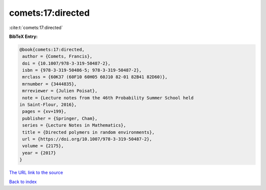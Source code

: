 comets:17:directed
==================

:cite:t:`comets:17:directed`

**BibTeX Entry:**

.. code-block:: bibtex

   @book{comets:17:directed,
    author = {Comets, Francis},
    doi = {10.1007/978-3-319-50487-2},
    isbn = {978-3-319-50486-5; 978-3-319-50487-2},
    mrclass = {60K37 (60F10 60H05 60J10 82-01 82B41 82D60)},
    mrnumber = {3444835},
    mrreviewer = {Julien Poisat},
    note = {Lecture notes from the 46th Probability Summer School held
   in Saint-Flour, 2016},
    pages = {xv+199},
    publisher = {Springer, Cham},
    series = {Lecture Notes in Mathematics},
    title = {Directed polymers in random environments},
    url = {https://doi.org/10.1007/978-3-319-50487-2},
    volume = {2175},
    year = {2017}
   }

`The URL link to the source <ttps://doi.org/10.1007/978-3-319-50487-2}>`__


`Back to index <../By-Cite-Keys.html>`__
